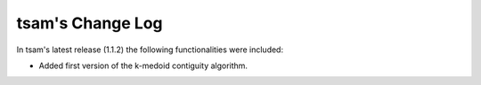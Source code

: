 ﻿#################
tsam's Change Log
#################

In tsam's latest release (1.1.2) the following functionalities were included:

* Added first version of the k-medoid contiguity algorithm.
